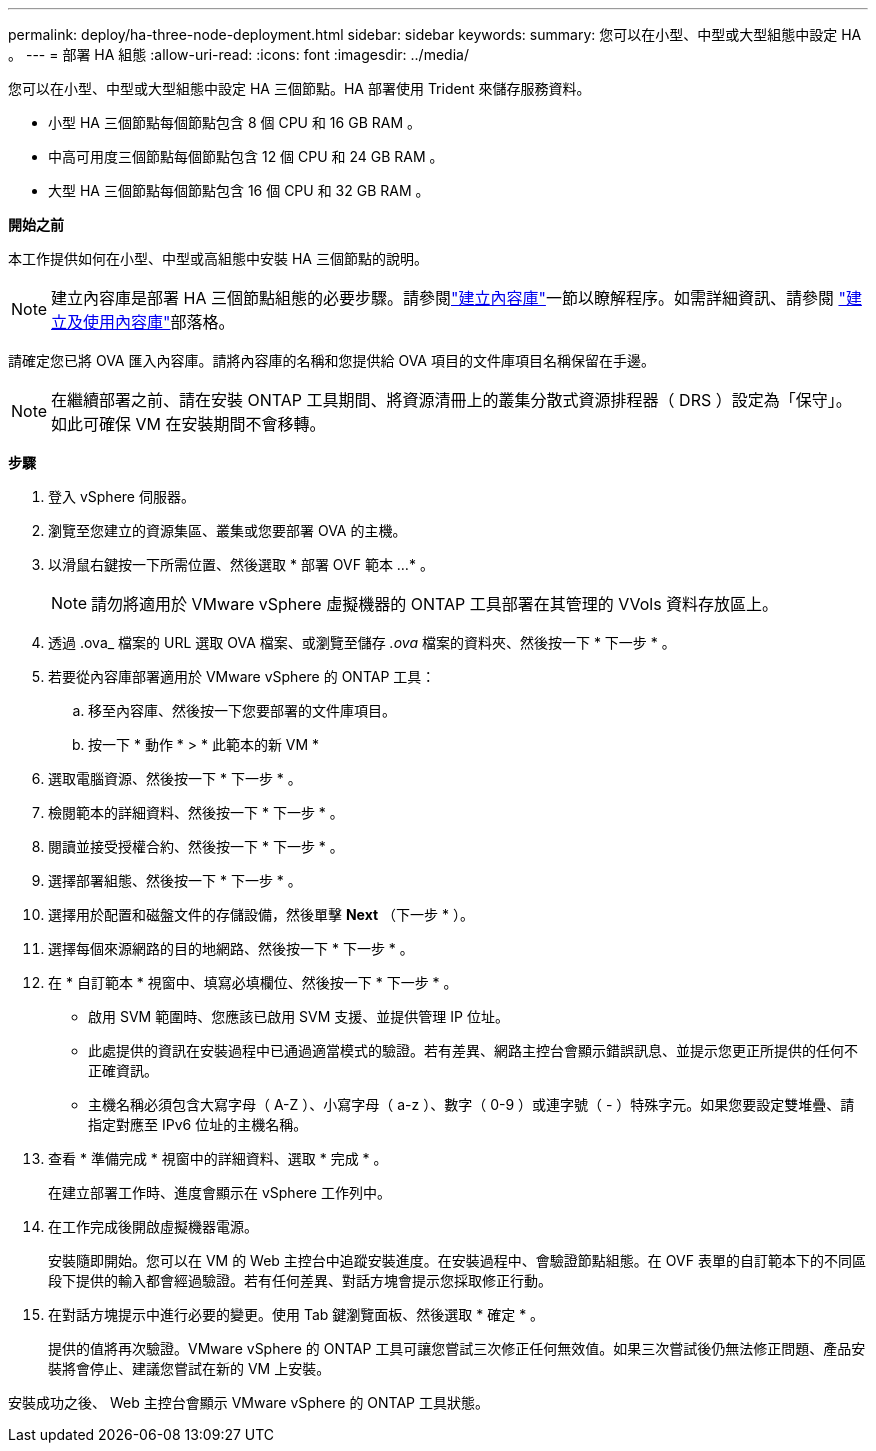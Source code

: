 ---
permalink: deploy/ha-three-node-deployment.html 
sidebar: sidebar 
keywords:  
summary: 您可以在小型、中型或大型組態中設定 HA 。 
---
= 部署 HA 組態
:allow-uri-read: 
:icons: font
:imagesdir: ../media/


[role="lead"]
您可以在小型、中型或大型組態中設定 HA 三個節點。HA 部署使用 Trident 來儲存服務資料。

* 小型 HA 三個節點每個節點包含 8 個 CPU 和 16 GB RAM 。
* 中高可用度三個節點每個節點包含 12 個 CPU 和 24 GB RAM 。
* 大型 HA 三個節點每個節點包含 16 個 CPU 和 32 GB RAM 。


*開始之前*

本工作提供如何在小型、中型或高組態中安裝 HA 三個節點的說明。


NOTE: 建立內容庫是部署 HA 三個節點組態的必要步驟。請參閱link:../deploy/download-ontap-tools.html["建立內容庫"]一節以瞭解程序。如需詳細資訊、請參閱 https://blogs.vmware.com/vsphere/2020/01/creating-and-using-content-library.html["建立及使用內容庫"]部落格。

請確定您已將 OVA 匯入內容庫。請將內容庫的名稱和您提供給 OVA 項目的文件庫項目名稱保留在手邊。


NOTE: 在繼續部署之前、請在安裝 ONTAP 工具期間、將資源清冊上的叢集分散式資源排程器（ DRS ）設定為「保守」。如此可確保 VM 在安裝期間不會移轉。

*步驟*

. 登入 vSphere 伺服器。
. 瀏覽至您建立的資源集區、叢集或您要部署 OVA 的主機。
. 以滑鼠右鍵按一下所需位置、然後選取 * 部署 OVF 範本 ...* 。
+

NOTE: 請勿將適用於 VMware vSphere 虛擬機器的 ONTAP 工具部署在其管理的 VVols 資料存放區上。

. 透過 .ova_ 檔案的 URL 選取 OVA 檔案、或瀏覽至儲存 _.ova_ 檔案的資料夾、然後按一下 * 下一步 * 。
. 若要從內容庫部署適用於 VMware vSphere 的 ONTAP 工具：
+
.. 移至內容庫、然後按一下您要部署的文件庫項目。
.. 按一下 * 動作 * > * 此範本的新 VM *


. 選取電腦資源、然後按一下 * 下一步 * 。
. 檢閱範本的詳細資料、然後按一下 * 下一步 * 。
. 閱讀並接受授權合約、然後按一下 * 下一步 * 。
. 選擇部署組態、然後按一下 * 下一步 * 。
. 選擇用於配置和磁盤文件的存儲設備，然後單擊 *Next* （下一步 * ）。
. 選擇每個來源網路的目的地網路、然後按一下 * 下一步 * 。
. 在 * 自訂範本 * 視窗中、填寫必填欄位、然後按一下 * 下一步 * 。
+
** 啟用 SVM 範圍時、您應該已啟用 SVM 支援、並提供管理 IP 位址。
** 此處提供的資訊在安裝過程中已通過適當模式的驗證。若有差異、網路主控台會顯示錯誤訊息、並提示您更正所提供的任何不正確資訊。
** 主機名稱必須包含大寫字母（ A-Z ）、小寫字母（ a-z ）、數字（ 0-9 ）或連字號（ - ）特殊字元。如果您要設定雙堆疊、請指定對應至 IPv6 位址的主機名稱。


. 查看 * 準備完成 * 視窗中的詳細資料、選取 * 完成 * 。
+
在建立部署工作時、進度會顯示在 vSphere 工作列中。

. 在工作完成後開啟虛擬機器電源。
+
安裝隨即開始。您可以在 VM 的 Web 主控台中追蹤安裝進度。在安裝過程中、會驗證節點組態。在 OVF 表單的自訂範本下的不同區段下提供的輸入都會經過驗證。若有任何差異、對話方塊會提示您採取修正行動。

. 在對話方塊提示中進行必要的變更。使用 Tab 鍵瀏覽面板、然後選取 * 確定 * 。
+
提供的值將再次驗證。VMware vSphere 的 ONTAP 工具可讓您嘗試三次修正任何無效值。如果三次嘗試後仍無法修正問題、產品安裝將會停止、建議您嘗試在新的 VM 上安裝。



安裝成功之後、 Web 主控台會顯示 VMware vSphere 的 ONTAP 工具狀態。

